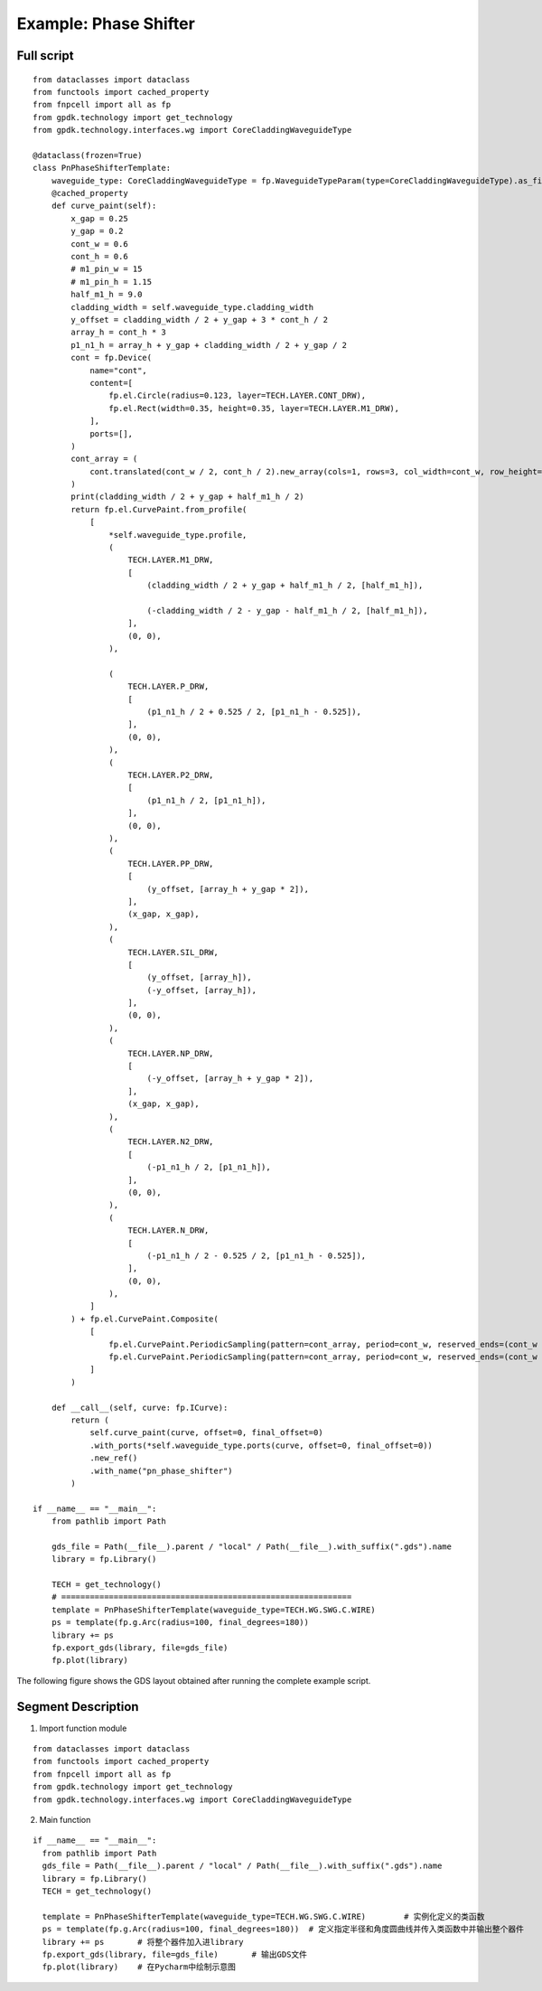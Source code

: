 Example: Phase Shifter
^^^^^^^^^^^^^^^^^^^^^^^^^^^^^^^^^^^^^^^^^^^^^^^^^^^^

Full script
-----------------------------------

::

  from dataclasses import dataclass
  from functools import cached_property
  from fnpcell import all as fp
  from gpdk.technology import get_technology
  from gpdk.technology.interfaces.wg import CoreCladdingWaveguideType

  @dataclass(frozen=True)
  class PnPhaseShifterTemplate:
      waveguide_type: CoreCladdingWaveguideType = fp.WaveguideTypeParam(type=CoreCladdingWaveguideType).as_field()
      @cached_property
      def curve_paint(self):
          x_gap = 0.25
          y_gap = 0.2
          cont_w = 0.6
          cont_h = 0.6
          # m1_pin_w = 15
          # m1_pin_h = 1.15
          half_m1_h = 9.0
          cladding_width = self.waveguide_type.cladding_width
          y_offset = cladding_width / 2 + y_gap + 3 * cont_h / 2
          array_h = cont_h * 3
          p1_n1_h = array_h + y_gap + cladding_width / 2 + y_gap / 2
          cont = fp.Device(
              name="cont",
              content=[
                  fp.el.Circle(radius=0.123, layer=TECH.LAYER.CONT_DRW),
                  fp.el.Rect(width=0.35, height=0.35, layer=TECH.LAYER.M1_DRW),
              ],
              ports=[],
          )   
          cont_array = (
              cont.translated(cont_w / 2, cont_h / 2).new_array(cols=1, rows=3, col_width=cont_w, row_height=cont_h).translated(-1 * cont_w / 2, -3 * cont_h / 2)
          )
          print(cladding_width / 2 + y_gap + half_m1_h / 2)
          return fp.el.CurvePaint.from_profile(
              [
                  *self.waveguide_type.profile,   
                  (
                      TECH.LAYER.M1_DRW,
                      [
                          (cladding_width / 2 + y_gap + half_m1_h / 2, [half_m1_h]), 

                          (-cladding_width / 2 - y_gap - half_m1_h / 2, [half_m1_h]),
                      ],
                      (0, 0),  
                  ),

                  (
                      TECH.LAYER.P_DRW,
                      [
                          (p1_n1_h / 2 + 0.525 / 2, [p1_n1_h - 0.525]),
                      ],
                      (0, 0),
                  ),
                  (
                      TECH.LAYER.P2_DRW,
                      [
                          (p1_n1_h / 2, [p1_n1_h]),
                      ],
                      (0, 0),
                  ),
                  (
                      TECH.LAYER.PP_DRW,
                      [
                          (y_offset, [array_h + y_gap * 2]),
                      ],
                      (x_gap, x_gap),
                  ),
                  (
                      TECH.LAYER.SIL_DRW,
                      [
                          (y_offset, [array_h]),
                          (-y_offset, [array_h]),
                      ],
                      (0, 0),
                  ),
                  (
                      TECH.LAYER.NP_DRW,
                      [
                          (-y_offset, [array_h + y_gap * 2]),
                      ],
                      (x_gap, x_gap),
                  ),
                  (
                      TECH.LAYER.N2_DRW,
                      [
                          (-p1_n1_h / 2, [p1_n1_h]),
                      ],
                      (0, 0),
                  ),
                  (
                      TECH.LAYER.N_DRW,
                      [
                          (-p1_n1_h / 2 - 0.525 / 2, [p1_n1_h - 0.525]),
                      ],
                      (0, 0),
                  ),
              ]
          ) + fp.el.CurvePaint.Composite(
              [
                  fp.el.CurvePaint.PeriodicSampling(pattern=cont_array, period=cont_w, reserved_ends=(cont_w / 2, cont_w / 2), offset=y_offset),
                  fp.el.CurvePaint.PeriodicSampling(pattern=cont_array, period=cont_w, reserved_ends=(cont_w / 2, cont_w / 2), offset=-y_offset),
              ]
          )

      def __call__(self, curve: fp.ICurve):   
          return (
              self.curve_paint(curve, offset=0, final_offset=0)   
              .with_ports(*self.waveguide_type.ports(curve, offset=0, final_offset=0))     
              .new_ref()  
              .with_name("pn_phase_shifter")  
          )

  if __name__ == "__main__":
      from pathlib import Path

      gds_file = Path(__file__).parent / "local" / Path(__file__).with_suffix(".gds").name
      library = fp.Library()

      TECH = get_technology()
      # =============================================================
      template = PnPhaseShifterTemplate(waveguide_type=TECH.WG.SWG.C.WIRE)
      ps = template(fp.g.Arc(radius=100, final_degrees=180))  
      library += ps
      fp.export_gds(library, file=gds_file)
      fp.plot(library)
      
The following figure shows the GDS layout obtained after running the complete example script.  

Segment Description
-------------------------------------
1. Import function module

::

  from dataclasses import dataclass
  from functools import cached_property
  from fnpcell import all as fp
  from gpdk.technology import get_technology
  from gpdk.technology.interfaces.wg import CoreCladdingWaveguideType
  
2. Main function

::
  
  if __name__ == "__main__":
    from pathlib import Path
    gds_file = Path(__file__).parent / "local" / Path(__file__).with_suffix(".gds").name
    library = fp.Library()
    TECH = get_technology()
    
    template = PnPhaseShifterTemplate(waveguide_type=TECH.WG.SWG.C.WIRE)	# 实例化定义的类函数
    ps = template(fp.g.Arc(radius=100, final_degrees=180))  # 定义指定半径和角度圆曲线并传入类函数中并输出整个器件
    library += ps	# 将整个器件加入进library
    fp.export_gds(library, file=gds_file)	# 输出GDS文件
    fp.plot(library)	# 在Pycharm中绘制示意图

      

